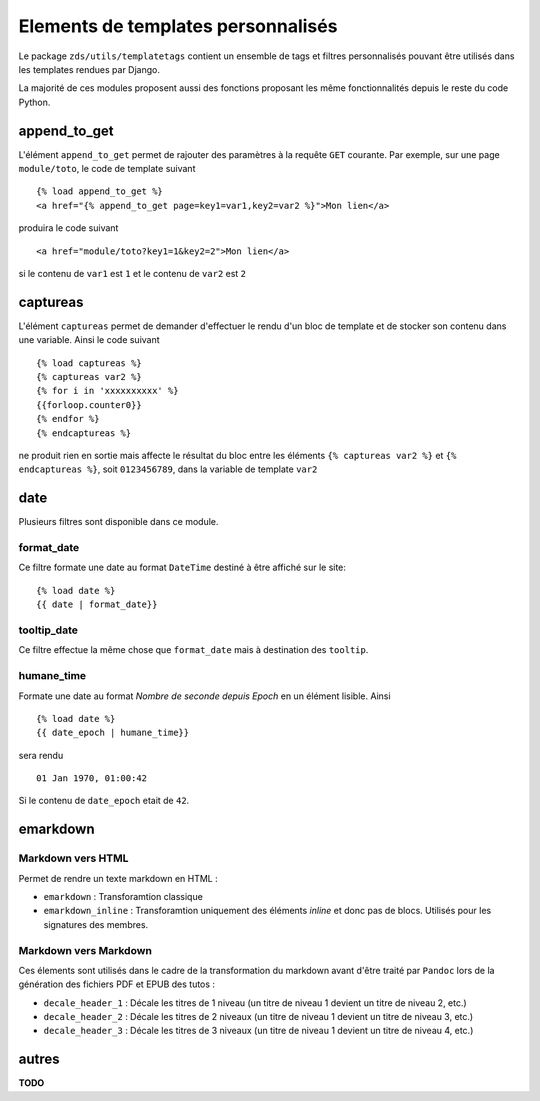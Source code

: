 
Elements de templates personnalisés
===================================

Le package ``zds/utils/templatetags`` contient un ensemble de tags et filtres personnalisés pouvant être utilisés
dans les templates rendues par Django.

La majorité de ces modules proposent aussi des fonctions proposant les même fonctionnalités depuis le reste du code
Python.

append_to_get
-------------

L'élément ``append_to_get`` permet de rajouter des paramètres à la requête ``GET`` courante. Par exemple, sur une page
``module/toto``, le code de template suivant ::

    {% load append_to_get %}
    <a href="{% append_to_get page=key1=var1,key2=var2 %}">Mon lien</a>

produira le code suivant ::

    <a href="module/toto?key1=1&key2=2">Mon lien</a>

si le contenu de ``var1`` est ``1`` et le contenu de ``var2`` est ``2``

captureas
---------

L'élément ``captureas`` permet de demander d'effectuer le rendu d'un bloc de template et de stocker son contenu dans
une variable. Ainsi le code suivant ::

    {% load captureas %}
    {% captureas var2 %}
    {% for i in 'xxxxxxxxxx' %}
    {{forloop.counter0}}
    {% endfor %}
    {% endcaptureas %}

ne produit rien en sortie mais affecte le résultat du bloc entre les éléments ``{% captureas var2 %}`` et
``{% endcaptureas %}``, soit ``0123456789``, dans la variable de template ``var2``

date
----

Plusieurs filtres sont disponible dans ce module.

format_date
+++++++++++

Ce filtre formate une date au format ``DateTime`` destiné à être affiché sur le site::

    {% load date %}
    {{ date | format_date}}

tooltip_date
++++++++++++

Ce filtre effectue la même chose que ``format_date`` mais à destination des ``tooltip``.

humane_time
+++++++++++

Formate une date au format *Nombre de seconde depuis Epoch* en un élément lisible. Ainsi ::

    {% load date %}
    {{ date_epoch | humane_time}}

sera rendu ::

    01 Jan 1970, 01:00:42

Si le contenu de ``date_epoch`` etait de ``42``.

emarkdown
---------

Markdown vers HTML
++++++++++++++++++

Permet de rendre un texte markdown en HTML :

- ``emarkdown`` : Transforamtion classique
- ``emarkdown_inline`` : Transforamtion uniquement des éléments *inline* et donc pas de blocs. Utilisés pour les
  signatures des membres.


Markdown vers Markdown
++++++++++++++++++++++

Ces élements sont utilisés dans le cadre de la transformation du markdown avant d'être traité par ``Pandoc`` lors de la
génération des fichiers PDF et EPUB des tutos :

- ``decale_header_1`` : Décale les titres de 1 niveau (un titre de niveau 1 devient un titre de niveau 2, etc.)
- ``decale_header_2`` : Décale les titres de 2 niveaux (un titre de niveau 1 devient un titre de niveau 3, etc.)
- ``decale_header_3`` : Décale les titres de 3 niveaux (un titre de niveau 1 devient un titre de niveau 4, etc.)



autres
------

**TODO**